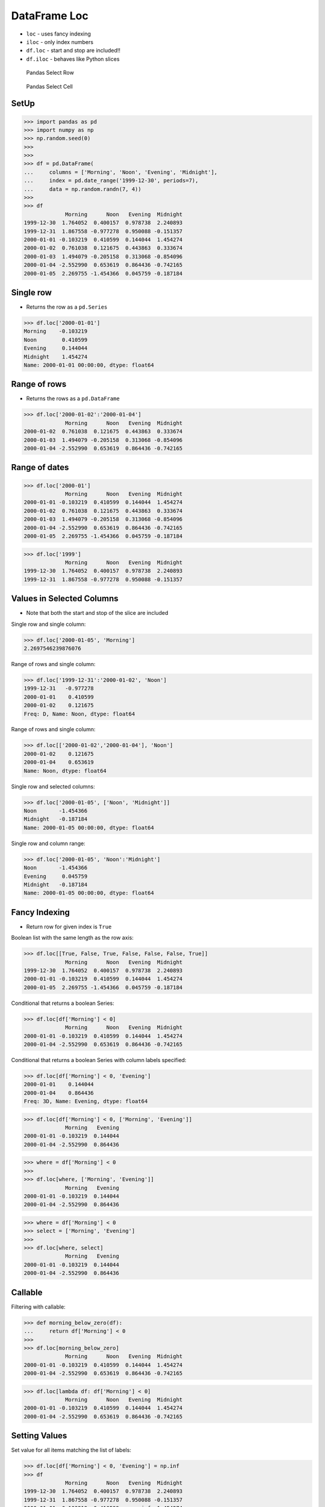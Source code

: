 DataFrame Loc
=============
* ``loc`` - uses fancy indexing
* ``iloc`` - only index numbers
* ``df.loc`` - start and stop are included!!
* ``df.iloc`` - behaves like Python slices

.. figure:: img/pandas-dataframe-select-row.png

    Pandas Select Row

.. figure:: img/pandas-dataframe-select-column.png

    Pandas Select Cell


SetUp
-----
>>> import pandas as pd
>>> import numpy as np
>>> np.random.seed(0)
>>>
>>>
>>> df = pd.DataFrame(
...     columns = ['Morning', 'Noon', 'Evening', 'Midnight'],
...     index = pd.date_range('1999-12-30', periods=7),
...     data = np.random.randn(7, 4))
>>>
>>> df
             Morning      Noon   Evening  Midnight
1999-12-30  1.764052  0.400157  0.978738  2.240893
1999-12-31  1.867558 -0.977278  0.950088 -0.151357
2000-01-01 -0.103219  0.410599  0.144044  1.454274
2000-01-02  0.761038  0.121675  0.443863  0.333674
2000-01-03  1.494079 -0.205158  0.313068 -0.854096
2000-01-04 -2.552990  0.653619  0.864436 -0.742165
2000-01-05  2.269755 -1.454366  0.045759 -0.187184


Single row
----------
* Returns the row as a ``pd.Series``

>>> df.loc['2000-01-01']
Morning    -0.103219
Noon        0.410599
Evening     0.144044
Midnight    1.454274
Name: 2000-01-01 00:00:00, dtype: float64


Range of rows
-------------
* Returns the rows as a ``pd.DataFrame``

>>> df.loc['2000-01-02':'2000-01-04']
             Morning      Noon   Evening  Midnight
2000-01-02  0.761038  0.121675  0.443863  0.333674
2000-01-03  1.494079 -0.205158  0.313068 -0.854096
2000-01-04 -2.552990  0.653619  0.864436 -0.742165


Range of dates
--------------
>>> df.loc['2000-01']
             Morning      Noon   Evening  Midnight
2000-01-01 -0.103219  0.410599  0.144044  1.454274
2000-01-02  0.761038  0.121675  0.443863  0.333674
2000-01-03  1.494079 -0.205158  0.313068 -0.854096
2000-01-04 -2.552990  0.653619  0.864436 -0.742165
2000-01-05  2.269755 -1.454366  0.045759 -0.187184

>>> df.loc['1999']
             Morning      Noon   Evening  Midnight
1999-12-30  1.764052  0.400157  0.978738  2.240893
1999-12-31  1.867558 -0.977278  0.950088 -0.151357


Values in Selected Columns
--------------------------
* Note that both the start and stop of the slice are included

Single row and single column:

>>> df.loc['2000-01-05', 'Morning']
2.2697546239876076

Range of rows and single column:

>>> df.loc['1999-12-31':'2000-01-02', 'Noon']
1999-12-31   -0.977278
2000-01-01    0.410599
2000-01-02    0.121675
Freq: D, Name: Noon, dtype: float64

Range of rows and single column:

>>> df.loc[['2000-01-02','2000-01-04'], 'Noon']
2000-01-02    0.121675
2000-01-04    0.653619
Name: Noon, dtype: float64

Single row and selected columns:

>>> df.loc['2000-01-05', ['Noon', 'Midnight']]
Noon       -1.454366
Midnight   -0.187184
Name: 2000-01-05 00:00:00, dtype: float64

Single row and column range:

>>> df.loc['2000-01-05', 'Noon':'Midnight']
Noon       -1.454366
Evening     0.045759
Midnight   -0.187184
Name: 2000-01-05 00:00:00, dtype: float64


Fancy Indexing
--------------
* Return row for given index is ``True``

Boolean list with the same length as the row axis:

>>> df.loc[[True, False, True, False, False, False, True]]
             Morning      Noon   Evening  Midnight
1999-12-30  1.764052  0.400157  0.978738  2.240893
2000-01-01 -0.103219  0.410599  0.144044  1.454274
2000-01-05  2.269755 -1.454366  0.045759 -0.187184

Conditional that returns a boolean Series:

>>> df.loc[df['Morning'] < 0]
             Morning      Noon   Evening  Midnight
2000-01-01 -0.103219  0.410599  0.144044  1.454274
2000-01-04 -2.552990  0.653619  0.864436 -0.742165

Conditional that returns a boolean Series with column labels specified:

>>> df.loc[df['Morning'] < 0, 'Evening']
2000-01-01    0.144044
2000-01-04    0.864436
Freq: 3D, Name: Evening, dtype: float64

>>> df.loc[df['Morning'] < 0, ['Morning', 'Evening']]
             Morning   Evening
2000-01-01 -0.103219  0.144044
2000-01-04 -2.552990  0.864436

>>> where = df['Morning'] < 0
>>>
>>> df.loc[where, ['Morning', 'Evening']]
             Morning   Evening
2000-01-01 -0.103219  0.144044
2000-01-04 -2.552990  0.864436

>>> where = df['Morning'] < 0
>>> select = ['Morning', 'Evening']
>>>
>>> df.loc[where, select]
             Morning   Evening
2000-01-01 -0.103219  0.144044
2000-01-04 -2.552990  0.864436


Callable
--------
Filtering with callable:

>>> def morning_below_zero(df):
...     return df['Morning'] < 0
>>>
>>> df.loc[morning_below_zero]
             Morning      Noon   Evening  Midnight
2000-01-01 -0.103219  0.410599  0.144044  1.454274
2000-01-04 -2.552990  0.653619  0.864436 -0.742165

>>> df.loc[lambda df: df['Morning'] < 0]
             Morning      Noon   Evening  Midnight
2000-01-01 -0.103219  0.410599  0.144044  1.454274
2000-01-04 -2.552990  0.653619  0.864436 -0.742165


Setting Values
--------------
Set value for all items matching the list of labels:

>>> df.loc[df['Morning'] < 0, 'Evening'] = np.inf
>>> df
             Morning      Noon   Evening  Midnight
1999-12-30  1.764052  0.400157  0.978738  2.240893
1999-12-31  1.867558 -0.977278  0.950088 -0.151357
2000-01-01 -0.103219  0.410599       inf  1.454274
2000-01-02  0.761038  0.121675  0.443863  0.333674
2000-01-03  1.494079 -0.205158  0.313068 -0.854096
2000-01-04 -2.552990  0.653619       inf -0.742165
2000-01-05  2.269755 -1.454366  0.045759 -0.187184

Set value for an entire row:

>>> df.loc['2000-01-01'] = np.nan
>>> df
             Morning      Noon   Evening  Midnight
1999-12-30  1.764052  0.400157  0.978738  2.240893
1999-12-31  1.867558 -0.977278  0.950088 -0.151357
2000-01-01       NaN       NaN       NaN       NaN
2000-01-02  0.761038  0.121675  0.443863  0.333674
2000-01-03  1.494079 -0.205158  0.313068 -0.854096
2000-01-04 -2.552990  0.653619       inf -0.742165
2000-01-05  2.269755 -1.454366  0.045759 -0.187184

Set value for an entire column:

>>> df.loc[:, 'Evening'] = 0.0
>>> df
             Morning      Noon  Evening  Midnight
1999-12-30  1.764052  0.400157      0.0  2.240893
1999-12-31  1.867558 -0.977278      0.0 -0.151357
2000-01-01       NaN       NaN      0.0       NaN
2000-01-02  0.761038  0.121675      0.0  0.333674
2000-01-03  1.494079 -0.205158      0.0 -0.854096
2000-01-04 -2.552990  0.653619      0.0 -0.742165
2000-01-05  2.269755 -1.454366      0.0 -0.187184

Set value for rows matching callable condition:

>>> df[df < 0] = -np.inf
>>> df
             Morning      Noon  Evening  Midnight
1999-12-30  1.764052  0.400157      0.0  2.240893
1999-12-31  1.867558      -inf      0.0      -inf
2000-01-01       NaN       NaN      0.0       NaN
2000-01-02  0.761038  0.121675      0.0  0.333674
2000-01-03  1.494079      -inf      0.0      -inf
2000-01-04      -inf  0.653619      0.0      -inf
2000-01-05  2.269755      -inf      0.0      -inf


.. todo:: Assignments
